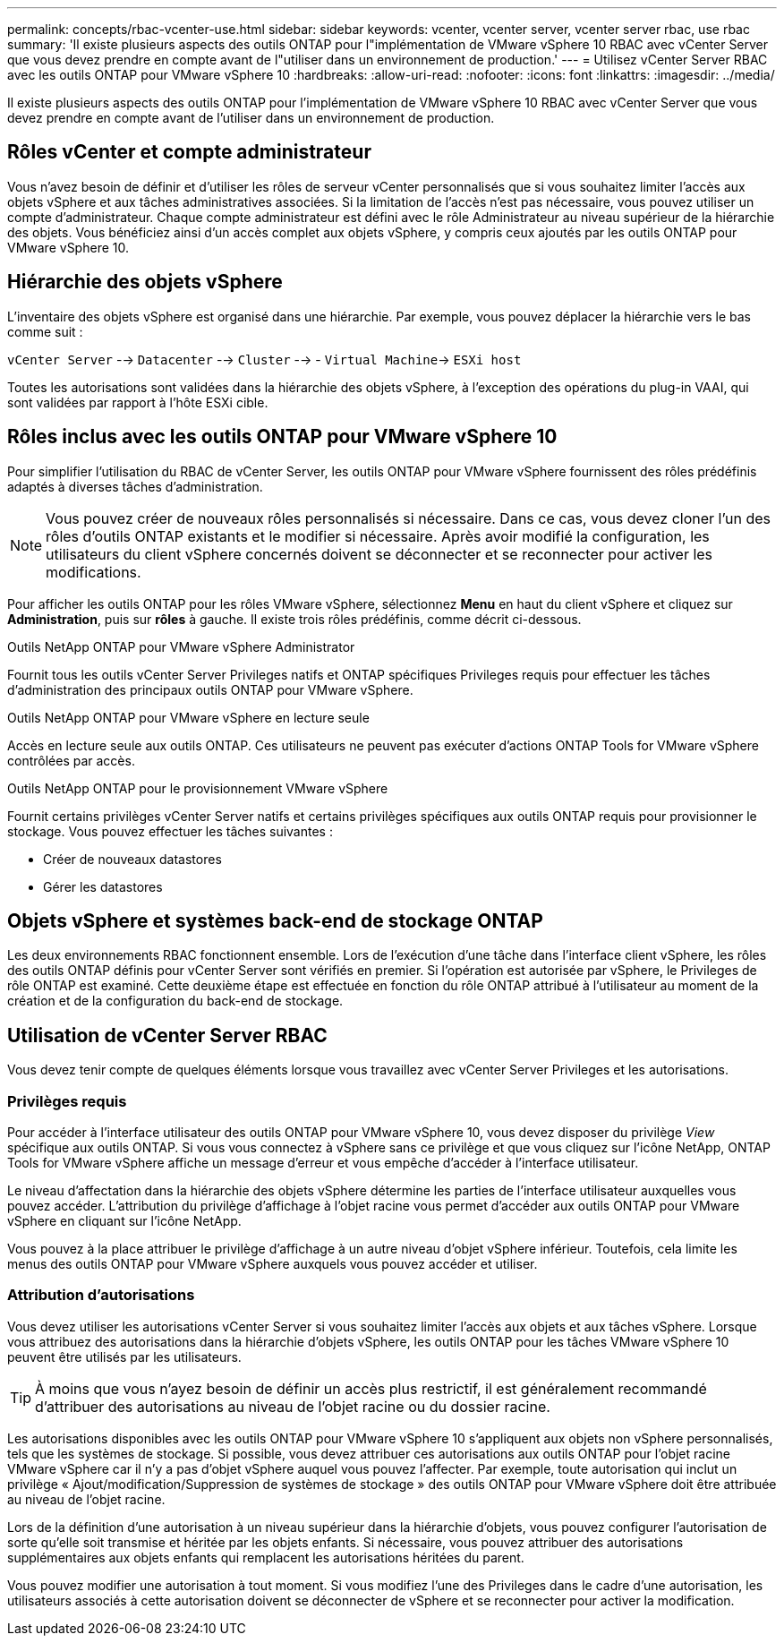 ---
permalink: concepts/rbac-vcenter-use.html 
sidebar: sidebar 
keywords: vcenter, vcenter server, vcenter server rbac, use rbac 
summary: 'Il existe plusieurs aspects des outils ONTAP pour l"implémentation de VMware vSphere 10 RBAC avec vCenter Server que vous devez prendre en compte avant de l"utiliser dans un environnement de production.' 
---
= Utilisez vCenter Server RBAC avec les outils ONTAP pour VMware vSphere 10
:hardbreaks:
:allow-uri-read: 
:nofooter: 
:icons: font
:linkattrs: 
:imagesdir: ../media/


[role="lead"]
Il existe plusieurs aspects des outils ONTAP pour l'implémentation de VMware vSphere 10 RBAC avec vCenter Server que vous devez prendre en compte avant de l'utiliser dans un environnement de production.



== Rôles vCenter et compte administrateur

Vous n'avez besoin de définir et d'utiliser les rôles de serveur vCenter personnalisés que si vous souhaitez limiter l'accès aux objets vSphere et aux tâches administratives associées. Si la limitation de l'accès n'est pas nécessaire, vous pouvez utiliser un compte d'administrateur. Chaque compte administrateur est défini avec le rôle Administrateur au niveau supérieur de la hiérarchie des objets. Vous bénéficiez ainsi d'un accès complet aux objets vSphere, y compris ceux ajoutés par les outils ONTAP pour VMware vSphere 10.



== Hiérarchie des objets vSphere

L'inventaire des objets vSphere est organisé dans une hiérarchie. Par exemple, vous pouvez déplacer la hiérarchie vers le bas comme suit :

`vCenter Server` --> `Datacenter` --> `Cluster` --> - `Virtual Machine`-> `ESXi host`

Toutes les autorisations sont validées dans la hiérarchie des objets vSphere, à l'exception des opérations du plug-in VAAI, qui sont validées par rapport à l'hôte ESXi cible.



== Rôles inclus avec les outils ONTAP pour VMware vSphere 10

Pour simplifier l'utilisation du RBAC de vCenter Server, les outils ONTAP pour VMware vSphere fournissent des rôles prédéfinis adaptés à diverses tâches d'administration.


NOTE: Vous pouvez créer de nouveaux rôles personnalisés si nécessaire. Dans ce cas, vous devez cloner l'un des rôles d'outils ONTAP existants et le modifier si nécessaire. Après avoir modifié la configuration, les utilisateurs du client vSphere concernés doivent se déconnecter et se reconnecter pour activer les modifications.

Pour afficher les outils ONTAP pour les rôles VMware vSphere, sélectionnez *Menu* en haut du client vSphere et cliquez sur *Administration*, puis sur *rôles* à gauche. Il existe trois rôles prédéfinis, comme décrit ci-dessous.

.Outils NetApp ONTAP pour VMware vSphere Administrator
Fournit tous les outils vCenter Server Privileges natifs et ONTAP spécifiques Privileges requis pour effectuer les tâches d'administration des principaux outils ONTAP pour VMware vSphere.

.Outils NetApp ONTAP pour VMware vSphere en lecture seule
Accès en lecture seule aux outils ONTAP. Ces utilisateurs ne peuvent pas exécuter d'actions ONTAP Tools for VMware vSphere contrôlées par accès.

.Outils NetApp ONTAP pour le provisionnement VMware vSphere
Fournit certains privilèges vCenter Server natifs et certains privilèges spécifiques aux outils ONTAP requis pour provisionner le stockage. Vous pouvez effectuer les tâches suivantes :

* Créer de nouveaux datastores
* Gérer les datastores




== Objets vSphere et systèmes back-end de stockage ONTAP

Les deux environnements RBAC fonctionnent ensemble. Lors de l'exécution d'une tâche dans l'interface client vSphere, les rôles des outils ONTAP définis pour vCenter Server sont vérifiés en premier. Si l'opération est autorisée par vSphere, le Privileges de rôle ONTAP est examiné. Cette deuxième étape est effectuée en fonction du rôle ONTAP attribué à l'utilisateur au moment de la création et de la configuration du back-end de stockage.



== Utilisation de vCenter Server RBAC

Vous devez tenir compte de quelques éléments lorsque vous travaillez avec vCenter Server Privileges et les autorisations.



=== Privilèges requis

Pour accéder à l'interface utilisateur des outils ONTAP pour VMware vSphere 10, vous devez disposer du privilège _View_ spécifique aux outils ONTAP. Si vous vous connectez à vSphere sans ce privilège et que vous cliquez sur l'icône NetApp, ONTAP Tools for VMware vSphere affiche un message d'erreur et vous empêche d'accéder à l'interface utilisateur.

Le niveau d'affectation dans la hiérarchie des objets vSphere détermine les parties de l'interface utilisateur auxquelles vous pouvez accéder. L'attribution du privilège d'affichage à l'objet racine vous permet d'accéder aux outils ONTAP pour VMware vSphere en cliquant sur l'icône NetApp.

Vous pouvez à la place attribuer le privilège d'affichage à un autre niveau d'objet vSphere inférieur. Toutefois, cela limite les menus des outils ONTAP pour VMware vSphere auxquels vous pouvez accéder et utiliser.



=== Attribution d'autorisations

Vous devez utiliser les autorisations vCenter Server si vous souhaitez limiter l'accès aux objets et aux tâches vSphere. Lorsque vous attribuez des autorisations dans la hiérarchie d'objets vSphere, les outils ONTAP pour les tâches VMware vSphere 10 peuvent être utilisés par les utilisateurs.


TIP: À moins que vous n'ayez besoin de définir un accès plus restrictif, il est généralement recommandé d'attribuer des autorisations au niveau de l'objet racine ou du dossier racine.

Les autorisations disponibles avec les outils ONTAP pour VMware vSphere 10 s'appliquent aux objets non vSphere personnalisés, tels que les systèmes de stockage. Si possible, vous devez attribuer ces autorisations aux outils ONTAP pour l'objet racine VMware vSphere car il n'y a pas d'objet vSphere auquel vous pouvez l'affecter. Par exemple, toute autorisation qui inclut un privilège « Ajout/modification/Suppression de systèmes de stockage » des outils ONTAP pour VMware vSphere doit être attribuée au niveau de l'objet racine.

Lors de la définition d'une autorisation à un niveau supérieur dans la hiérarchie d'objets, vous pouvez configurer l'autorisation de sorte qu'elle soit transmise et héritée par les objets enfants. Si nécessaire, vous pouvez attribuer des autorisations supplémentaires aux objets enfants qui remplacent les autorisations héritées du parent.

Vous pouvez modifier une autorisation à tout moment. Si vous modifiez l'une des Privileges dans le cadre d'une autorisation, les utilisateurs associés à cette autorisation doivent se déconnecter de vSphere et se reconnecter pour activer la modification.
